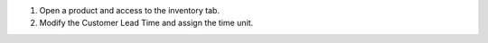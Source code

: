 #. Open a product and access to the inventory tab.
#. Modify the Customer Lead Time and assign the time unit.
